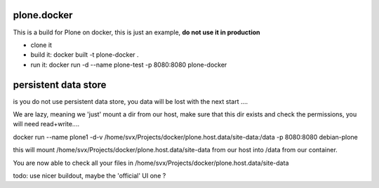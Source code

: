 plone.docker
============

This is a build for Plone on docker, this is just an example, **do not use it
in production**

- clone it
- build it: docker built -t plone-docker .
- run it: docker run -d --name plone-test -p 8080:8080 plone-docker

persistent data store
=====================

is you do not use persistent data store, you data will be lost with the next
start ....

We are lazy, meaning we 'just' mount a dir from our host, make sure that this
dir exists and check the permissions, you will need read+write....

docker run --name plone1 -d-v /home/svx/Projects/docker/plone.host.data/site-data:/data -p 8080:8080 debian-plone

this will mount /home/svx/Projects/docker/plone.host.data/site-data from our
host into /data from our container.

You are now able to check all your files in /home/svx/Projects/docker/plone.host.data/site-data

todo: use nicer buildout, maybe the 'official' UI one ?
